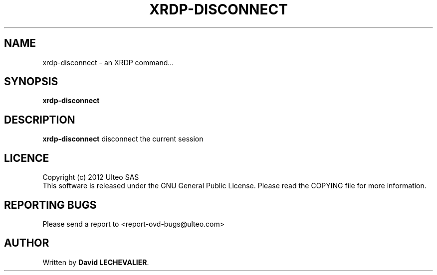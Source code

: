.TH  XRDP-DISCONNECT 1 "October 26, 2012" "Version 1.0" "XRDP disconnect Manual"
.SH NAME 
xrdp-disconnect \- an XRDP command...
.SH SYNOPSIS
.B xrdp-disconnect
.SH DESCRIPTION
\fBxrdp-disconnect\fP disconnect the current session
.SH LICENCE
Copyright (c) 2012 Ulteo SAS 
.br
This software is released under the GNU General Public License. Please
read the COPYING file for more information. 
.SH REPORTING BUGS
Please send a report to <report-ovd-bugs@ulteo.com>
.SH AUTHOR
Written by \fBDavid LECHEVALIER\fP.
